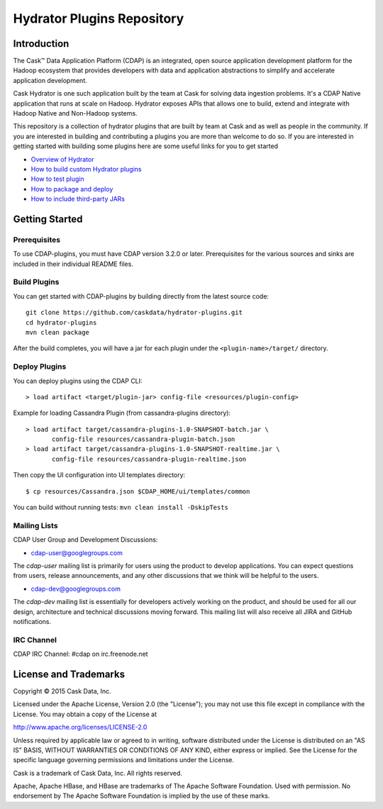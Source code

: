 ============================
Hydrator Plugins Repository
============================

Introduction
============

The Cask™ Data Application Platform (CDAP) is an integrated, open source application
development platform for the Hadoop ecosystem that provides developers with data and
application abstractions to simplify and accelerate application development.

Cask Hydrator is one such application built by the team at Cask for solving data ingestion 
problems. It's a CDAP Native application that runs at scale on Hadoop. Hydrator exposes 
APIs that allows one to build, extend and integrate with Hadoop Native and Non-Hadoop systems. 

This repository is a collection of hydrator plugins that are built by team at Cask and as well as 
people in the community. If you are interested in building and contributing a plugins you are more 
than welcome to do so. If you are interested in getting started with building some plugins here 
are some useful links for you to get started

- `Overview of Hydrator <http://docs.cask.co/cdap/3.2.1/en/included-applications/etl/index.html>`__
- `How to build custom Hydrator plugins <http://docs.cask.co/cdap/3.2.1/en/included-applications/etl/custom.html>`__
- `How to test plugin <http://docs.cask.co/cdap/3.2.1/en/included-applications/etl/custom.html#test-framework-for-plugins>`__
- `How to package and deploy <http://docs.cask.co/cdap/3.2.1/en/included-applications/etl/custom.html#plugin-packaging-and-deployment>`__
- `How to include third-party JARs <http://docs.cask.co/cdap/3.2.1/en/included-applications/etl/plugins/third-party.html>`__


Getting Started
===============

Prerequisites
-------------

To use CDAP-plugins, you must have CDAP version 3.2.0 or later. Prerequisites for the various
sources and sinks are included in their individual README files.
  
Build Plugins
-------------

You can get started with CDAP-plugins by building directly from the latest source code::

  git clone https://github.com/caskdata/hydrator-plugins.git
  cd hydrator-plugins
  mvn clean package

After the build completes, you will have a jar for each plugin under the
``<plugin-name>/target/`` directory.

Deploy Plugins
--------------

You can deploy plugins using the CDAP CLI::

  > load artifact <target/plugin-jar> config-file <resources/plugin-config>

Example for loading Cassandra Plugin (from cassandra-plugins directory)::

  > load artifact target/cassandra-plugins-1.0-SNAPSHOT-batch.jar \
         config-file resources/cassandra-plugin-batch.json
  > load artifact target/cassandra-plugins-1.0-SNAPSHOT-realtime.jar \
         config-file resources/cassandra-plugin-realtime.json

Then copy the UI configuration into UI templates directory::

  $ cp resources/Cassandra.json $CDAP_HOME/ui/templates/common

You can build without running tests: ``mvn clean install -DskipTests``

Mailing Lists
-------------

CDAP User Group and Development Discussions:

- `cdap-user@googlegroups.com <https://groups.google.com/d/forum/cdap-user>`__

The *cdap-user* mailing list is primarily for users using the product to develop
applications. You can expect questions from users, release announcements, and any other
discussions that we think will be helpful to the users.

- `cdap-dev@googlegroups.com <https://groups.google.com/d/forum/cdap-dev>`__

The *cdap-dev* mailing list is essentially for developers actively working
on the product, and should be used for all our design, architecture and technical
discussions moving forward. This mailing list will also receive all JIRA and GitHub
notifications.

IRC Channel
-----------
CDAP IRC Channel: #cdap on irc.freenode.net

License and Trademarks
======================

Copyright © 2015 Cask Data, Inc.

Licensed under the Apache License, Version 2.0 (the "License"); you may not use this file except
in compliance with the License. You may obtain a copy of the License at

http://www.apache.org/licenses/LICENSE-2.0

Unless required by applicable law or agreed to in writing, software distributed under the 
License is distributed on an "AS IS" BASIS, WITHOUT WARRANTIES OR CONDITIONS OF ANY KIND, 
either express or implied. See the License for the specific language governing permissions 
and limitations under the License.

Cask is a trademark of Cask Data, Inc. All rights reserved.

Apache, Apache HBase, and HBase are trademarks of The Apache Software Foundation. Used with
permission. No endorsement by The Apache Software Foundation is implied by the use of these marks.
